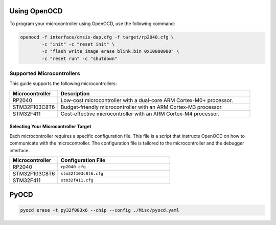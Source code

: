 Using OpenOCD
=============

To program your microcontroller using OpenOCD, use the following command:

.. code-block:: bash

    openocd -f interface/cmsis-dap.cfg -f target/rp2040.cfg \
            -c "init" -c "reset init" \
            -c "flash write_image erase blink.bin 0x10000000" \
            -c "reset run" -c "shutdown"

Supported Microcontrollers
--------------------------

This guide supports the following microcontrollers:

.. list-table::
    :widths: 20 80
    :header-rows: 1

    * - Microcontroller
      - Description
    * - RP2040
      - Low-cost microcontroller with a dual-core ARM Cortex-M0+ processor.
    * - STM32F103C8T6
      - Budget-friendly microcontroller with an ARM Cortex-M3 processor.
    * - STM32F411
      - Cost-effective microcontroller with an ARM Cortex-M4 processor.


Selecting Your Microcontroller Target
~~~~~~~~~~~~~~~~~~~~~~~~~~~~~~~~~~~~~

Each microcontroller requires a specific configuration file. This file is a script that instructs OpenOCD on how to communicate with the microcontroller. The configuration file is tailored to the microcontroller and the debugger interface.

.. list-table::
    :widths: 30 70
    :header-rows: 1

    * - Microcontroller
      - Configuration File
    * - RP2040
      - ``rp2040.cfg``
    * - STM32F103C8T6
      - ``stm32f103c8t6.cfg``
    * - STM32F411
      - ``stm32f411.cfg``

 
PyOCD
=====

.. code-block:: bash

    pyocd erase -t py32f003x6 --chip --config ./Misc/pyocd.yaml

